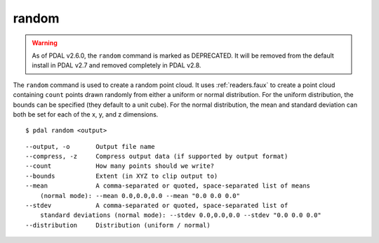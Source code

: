 .. _random_command:

********************************************************************************
random
********************************************************************************

.. warning::

  As of PDAL v2.6.0, the ``random`` command is marked as DEPRECATED. It will
  be removed from the default install in PDAL v2.7 and removed completely in
  PDAL v2.8.

The ``random`` command is used to create a random point cloud. It uses
:ref:`readers.faux` to create a point cloud containing ``count`` points
drawn randomly from either a uniform or normal distribution. For the uniform
distribution, the bounds can be specified (they default to a unit cube). For
the normal distribution, the mean and standard deviation can both be set for
each of the x, y, and z dimensions.

::

    $ pdal random <output>

::

  --output, -o       Output file name
  --compress, -z     Compress output data (if supported by output format)
  --count            How many points should we write?
  --bounds           Extent (in XYZ to clip output to)
  --mean             A comma-separated or quoted, space-separated list of means
      (normal mode): --mean 0.0,0.0,0.0 --mean "0.0 0.0 0.0"
  --stdev            A comma-separated or quoted, space-separated list of
      standard deviations (normal mode): --stdev 0.0,0.0,0.0 --stdev "0.0 0.0 0.0"
  --distribution     Distribution (uniform / normal)


